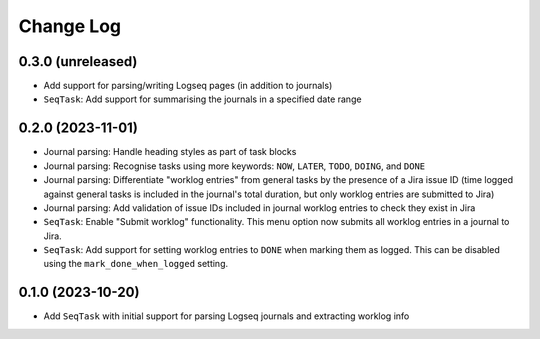 Change Log
==========

0.3.0 (unreleased)
------------------

* Add support for parsing/writing Logseq pages (in addition to journals)
* ``SeqTask``: Add support for summarising the journals in a specified date range

0.2.0 (2023-11-01)
------------------

* Journal parsing: Handle heading styles as part of task blocks
* Journal parsing: Recognise tasks using more keywords: ``NOW``, ``LATER``, ``TODO``, ``DOING``, and ``DONE``
* Journal parsing: Differentiate "worklog entries" from general tasks by the presence of a Jira issue ID (time logged against general tasks is included in the journal's total duration, but only worklog entries are submitted to Jira)
* Journal parsing: Add validation of issue IDs included in journal worklog entries to check they exist in Jira
* ``SeqTask``: Enable "Submit worklog" functionality. This menu option now submits all worklog entries in a journal to Jira.
* ``SeqTask``: Add support for setting worklog entries to ``DONE`` when marking them as logged. This can be disabled using the ``mark_done_when_logged`` setting.

0.1.0 (2023-10-20)
------------------

* Add ``SeqTask`` with initial support for parsing Logseq journals and extracting worklog info
